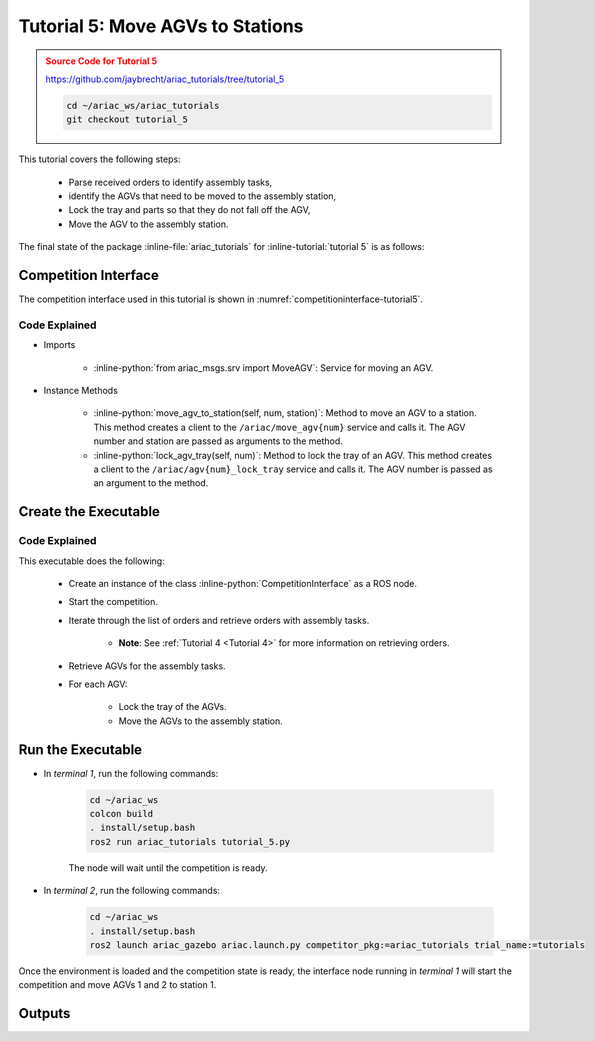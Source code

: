 .. _TUTORIAL_5:

.. only:: builder_html or readthedocs

.. role:: inline-python(code)
    :language: python

.. role:: inline-file(file)

.. role:: inline-tutorial(file)

.. role:: inline-bash(code)
    :language: bash

=========================================================
Tutorial 5: Move AGVs to Stations
=========================================================

.. admonition:: Source Code for Tutorial 5
  :class: attention
  :name: tutorial_5
  
  `https://github.com/jaybrecht/ariac_tutorials/tree/tutorial_5 <https://github.com/jaybrecht/ariac_tutorials/tree/tutorial_5>`_ 

  .. code-block:: bash
    
        cd ~/ariac_ws/ariac_tutorials
        git checkout tutorial_5


This tutorial covers the following steps:

  - Parse received orders to identify assembly tasks, 
  - identify the AGVs that need to be moved to the assembly station,
  - Lock the tray and parts so that they do not fall off the AGV,
  - Move the AGV to the assembly station.

The final state of the package :inline-file:`ariac_tutorials` for :inline-tutorial:`tutorial 5` is as follows:

.. code-block:: text
    :emphasize-lines: 15
    :class: no-copybutton
    
    ariac_tutorials
    ├── CMakeLists.txt
    ├── package.xml
    ├── config
    │   └── sensors.yaml
    ├── ariac_tutorials
    │   ├── __init__.py
    │   ├── utils.py
    │   └── competition_interface.py
    └── nodes
        ├── tutorial_1.py
        ├── tutorial_2.py
        ├── tutorial_3.py
        ├── tutorial_4.py
        └── tutorial_5.py






Competition Interface
--------------------------------

The competition interface used in this tutorial is shown in :numref:`competitioninterface-tutorial5`.

.. code-block:: python
    :caption: competition_interface.py
    :name: competitioninterface-tutorial5
    :linenos:

    import rclpy
    from rclpy.node import Node
    from rclpy.parameter import Parameter

    from ariac_msgs.msg import (
        CompetitionState as CompetitionStateMsg,
        Part as PartMsg,
        Order as OrderMsg,
        AssemblyPart as AssemblyPartMsg,
        AssemblyTask as AssemblyTaskMsg,
        AGVStatus as AGVStatusMsg,
    )

    from std_srvs.srv import Trigger
    from ariac_msgs.srv import MoveAGV

    from ariac_tutorials.utils import (
        KittingTask,
        Order,
        KittingPart,
        AssemblyTask,
        CombinedTask
    )


    class CompetitionInterface(Node):
        '''
        Class for a competition interface node.

        Args:
            Node (rclpy.node.Node): Parent class for ROS nodes

        Raises:
            KeyboardInterrupt: Exception raised when the user uses Ctrl+C to kill a process
        '''

        _part_colors = {
            PartMsg.RED: 'red',
            PartMsg.BLUE: 'blue',
            PartMsg.GREEN: 'green',
            PartMsg.ORANGE: 'orange',
            PartMsg.PURPLE: 'purple',
        }

        _part_colors_emoji = {
            PartMsg.RED: '🟥',
            PartMsg.BLUE: '🟦',
            PartMsg.GREEN: '🟩',
            PartMsg.ORANGE: '🟧',
            PartMsg.PURPLE: '🟪',
        }

        '''Dictionary for converting PartColor constants to strings'''

        _part_types = {
            PartMsg.BATTERY: 'battery',
            PartMsg.PUMP: 'pump',
            PartMsg.REGULATOR: 'regulator',
            PartMsg.SENSOR: 'sensor',
        }
        '''Dictionary for converting PartType constants to strings'''

        _competition_states = {
            CompetitionStateMsg.IDLE: 'idle',
            CompetitionStateMsg.READY: 'ready',
            CompetitionStateMsg.STARTED: 'started',
            CompetitionStateMsg.ORDER_ANNOUNCEMENTS_DONE: 'order_announcements_done',
            CompetitionStateMsg.ENDED: 'ended',
        }
        '''Dictionary for converting CompetitionState constants to strings'''

        _destinations = {
            AGVStatusMsg.KITTING: 'kitting station',
            AGVStatusMsg.ASSEMBLY_FRONT: 'front assembly station',
            AGVStatusMsg.ASSEMBLY_BACK: 'back assembly station',
            AGVStatusMsg.WAREHOUSE: 'warehouse',
        }
        '''Dictionary for converting AGVDestination constants to strings'''

        _stations = {
            AssemblyTaskMsg.AS1: "assembly station 1",
            AssemblyTaskMsg.AS2: "assembly station 2",
            AssemblyTaskMsg.AS3: "assembly station 3",
            AssemblyTaskMsg.AS4: "assembly station 4",
        }
        '''Dictionary for converting AssemblyTaskMsg constants to strings'''

        def __init__(self):
            super().__init__('competition_interface')

            sim_time = Parameter(
                "use_sim_time",
                rclpy.Parameter.Type.BOOL,
                True
            )

            self.set_parameters([sim_time])

            # Service client for starting the competition
            self._start_competition_client = self.create_client(Trigger, '/ariac/start_competition')

            # Subscriber to the competition state topic
            self._competition_state_sub = self.create_subscription(
                CompetitionStateMsg,
                '/ariac/competition_state',
                self._competition_state_cb,
                10)

            # Store the state of the competition
            self._competition_state: CompetitionStateMsg = None

            # Subscriber to the order topic
            self._orders_sub = self.create_subscription(OrderMsg, '/ariac/orders', self._orders_cb, 10)
            # List of orders
            self._orders = []
            # Flag for parsing incoming orders
            self._parse_incoming_order = False

        @property
        def parse_incoming_order(self):
            '''Property for the parse_incoming_order flag.'''
            return self._parse_incoming_order

        @parse_incoming_order.setter
        def parse_incoming_order(self, value: bool):
            self._parse_incoming_order = value

        def _competition_state_cb(self, msg: CompetitionStateMsg):
            '''Callback for the topic /ariac/competition_state

            Arguments:
                msg -- CompetitionState message
            '''
            # Log if competition state has changed
            if self._competition_state != msg.competition_state:
                self.get_logger().info(
                    f'Competition state is: {CompetitionInterface._competition_states[msg.competition_state]}',
                    throttle_duration_sec=1.0)
            self._competition_state = msg.competition_state

        def _orders_cb(self, msg: OrderMsg):
            '''Callback for the topic /ariac/orders

            Arguments:
                msg (OrderMsg) -- Order message
            '''
            order = Order(msg)
            self._orders.append(order)
            if self._parse_incoming_order:
                self.get_logger().info(self.parse_order(order))

        def start_competition(self):
            '''Function to start the competition.
            '''
            self.get_logger().info('Waiting for competition to be ready')

            if self._competition_state == CompetitionStateMsg.STARTED:
                return
            # Wait for competition to be ready
            while self._competition_state != CompetitionStateMsg.READY:
                try:
                    rclpy.spin_once(self)
                except KeyboardInterrupt:
                    return

            self.get_logger().info('Competition is ready. Starting...')

            # Call ROS service to start competition
            while not self._start_competition_client.wait_for_service(timeout_sec=1.0):
                self.get_logger().info('Waiting for /ariac/start_competition to be available...')

            # Create trigger request and call starter service
            request = Trigger.Request()
            future = self._start_competition_client.call_async(request)

            # Wait until the service call is completed
            rclpy.spin_until_future_complete(self, future)

            if future.result().success:
                self.get_logger().info('Started competition.')
            else:
                self.get_logger().info('Unable to start competition')

        def _parse_kitting_task(self, kitting_task: KittingTask):
            '''
            Parses a KittingTask object and returns a string representation.

            Args:
                kitting_task (KittingTask): KittingTask object to parse

            Returns:
                str: String representation of the KittingTask object
            '''
            output = 'Type: Kitting\n'
            output += '==========================\n'
            output += f'AGV: {kitting_task.agv_number}\n'
            output += f'Destination: {CompetitionInterface._destinations[kitting_task.destination]}\n'
            output += f'Tray ID: {kitting_task.tray_id}\n'
            output += 'Products:\n'
            output += '==========================\n'

            quadrants = {1: "Quadrant 1: -",
                        2: "Quadrant 2: -",
                        3: "Quadrant 3: -",
                        4: "Quadrant 4: -"}

            for i in range(1, 5):
                product: KittingPart
                for product in kitting_task.parts:
                    if i == product.quadrant:
                        part_color = CompetitionInterface._part_colors[product.part.color].capitalize()
                        part_color_emoji = CompetitionInterface._part_colors_emoji[product.part.color]
                        part_type = CompetitionInterface._part_types[product.part.type].capitalize()
                        quadrants[i] = f'Quadrant {i}: {part_color_emoji} {part_color} {part_type}'
            output += f'\t{quadrants[1]}\n'
            output += f'\t{quadrants[2]}\n'
            output += f'\t{quadrants[3]}\n'
            output += f'\t{quadrants[4]}\n'

            return output

        def _parse_assembly_task(self, assembly_task: AssemblyTask):
            '''
            Parses an AssemblyTask object and returns a string representation.

            Args:
                assembly_task (AssemblyTask): AssemblyTask object to parse

            Returns:
                str: String representation of the AssemblyTask object
            '''
            output = 'Type: Assembly\n'
            output += '==========================\n'
            if len(assembly_task.agv_numbers) == 1:
                output += f'AGV: {assembly_task.agv_number[0]}\n'
            elif len(assembly_task.agv_numbers) == 2:
                output += f'AGV(s): [{assembly_task.agv_numbers[0]}, {assembly_task.agv_numbers[1]}]\n'
            output += f'Assembly station: {self._destinations[assembly_task.station].title()}\n'
            output += 'Products:\n'
            output += '==========================\n'

            product: AssemblyPartMsg
            for product in assembly_task.parts:
                part_color = CompetitionInterface._part_colors[product.part.color].capitalize()
                part_color_emoji = CompetitionInterface._part_colors_emoji[product.part.color]
                part_type = CompetitionInterface._part_types[product.part.type].capitalize()
                assembled_pose_position = product.assembled_pose.pose.position
                assembled_pose_orientation = product.assembled_pose.pose.orientation
                install_direction = product.install_direction
                position = f'x: {assembled_pose_position.x}\n\t\ty: {assembled_pose_position.y}\n\t\tz: {assembled_pose_position.z}'
                orientation = f'x: {assembled_pose_orientation.x}\n\t\ty: {assembled_pose_orientation.y}\n\t\tz: {assembled_pose_orientation.z}\n\t\tw: {assembled_pose_orientation.w}'
                output += f'\tPart: {part_color_emoji} {part_color} {part_type}\n'
                output += '\tPosition:\n'
                output += f'\t\t{position}\n'
                output += '\tOrientation:\n'
                output += f'\t\t{orientation}\n'
                output += f'\tInstall direction: [{install_direction.x}, {install_direction.y}, {install_direction.z}]\n\n'

            return output

        def _parse_combined_task(self, combined_task: CombinedTask):
            '''
            Parses a CombinedTask object and returns a string representation.

            Args:
                combined_task (CombinedTask): CombinedTask object to parse

            Returns:
                str: String representation of the CombinedTask object
            '''

            output = 'Type: Combined\n'
            output += '==========================\n'
            output += f'Assembly station: {self._destinations[combined_task.station].title()}\n'
            output += 'Products:\n'
            output += '==========================\n'

            product: AssemblyPartMsg
            for product in combined_task.parts:
                part_color = CompetitionInterface._part_colors[product.part.color].capitalize()
                part_color_emoji = CompetitionInterface._part_colors_emoji[product.part.color]
                part_type = CompetitionInterface._part_types[product.part.type].capitalize()
                assembled_pose_position = product.assembled_pose.pose.position
                assembled_pose_orientation = product.assembled_pose.pose.orientation
                install_direction = product.install_direction
                position = f'x: {assembled_pose_position.x}\n\t\ty: {assembled_pose_position.y}\n\t\tz: {assembled_pose_position.z}'
                orientation = f'x: {assembled_pose_orientation.x}\n\t\ty: {assembled_pose_orientation.y}\n\t\tz: {assembled_pose_orientation.z}\n\t\tw: {assembled_pose_orientation.w}'
                output += f'\tPart: {part_color_emoji} {part_color} {part_type}\n'
                output += '\tPosition:\n'
                output += f'\t\t{position}\n'
                output += '\tOrientation:\n'
                output += f'\t\t{orientation}\n'
                output += f'\tInstall direction: [{install_direction.x}, {install_direction.y}, {install_direction.z}]\n\n'

            return output

        def parse_order(self, order: Order):
            '''Parse an order message and return a string representation.

            Args:
                order (Order) -- Order message

            Returns:
                String representation of the order message
            '''
            output = '\n\n==========================\n'
            output += f'Received Order: {order.order_id}\n'
            output += f'Priority: {order.order_priority}\n'

            if order.order_type == OrderMsg.KITTING:
                output += self._parse_kitting_task(order.order_task)
            elif order.order_type == OrderMsg.ASSEMBLY:
                output += self._parse_assembly_task(order.order_task)
            elif order.order_type == OrderMsg.COMBINED:
                output += self._parse_combined_task(order.order_task)
            else:
                output += 'Type: Unknown\n'
            return output
        
        def lock_agv_tray(self, num):
            '''
            Lock the tray of an AGV and parts on the tray. This will prevent tray and parts from moving during transport.

            Args:
                num (int):  AGV number

            Raises:
                KeyboardInterrupt: Exception raised when the user presses Ctrl+C
            '''        
            
            # Create a client to send a request to the `/ariac/agv{num}_lock_tray` service
            tray_locker = self.create_client(
                Trigger,
                f'/ariac/agv{num}_lock_tray'
            )

            # Build the request
            request = Trigger.Request()
            # Send the request
            future = tray_locker.call_async(request)

            # Wait for the response
            try:
                rclpy.spin_until_future_complete(self, future)
            except KeyboardInterrupt as kb_error:
                raise KeyboardInterrupt from kb_error

            # Check the response
            if future.result().success:
                self.get_logger().info(f'Locked AGV{num}\'s tray')
            else:
                self.get_logger().warn('Unable to lock tray')

        def move_agv_to_station(self, num, station):
            '''
            Move an AGV to an assembly station.

            Args:
                num (int): AGV number
                station (int): Assembly station number

            Raises:
                KeyboardInterrupt: Exception raised when the user presses Ctrl+C
            '''        
            
            # Create a client to send a request to the `/ariac/move_agv` service.
            mover = self.create_client(
                MoveAGV,
                f'/ariac/move_agv{num}')

            # Create a request object.
            request = MoveAGV.Request()

            # Set the request location.
            if station in [AssemblyTaskMsg.AS1, AssemblyTaskMsg.AS3]:
                request.location = MoveAGV.Request.ASSEMBLY_FRONT
            else:
                request.location = MoveAGV.Request.ASSEMBLY_BACK

            # Send the request.
            future = mover.call_async(request)

            # Wait for the server to respond.
            try:
                rclpy.spin_until_future_complete(self, future)
            except KeyboardInterrupt as kb_error:
                raise KeyboardInterrupt from kb_error

            # Check the result of the service call.
            if future.result().success:
                self.get_logger().info(f'Moved AGV{num} to {self._stations[station]}')
            else:
                self.get_logger().warn(future.result().message)




Code Explained
^^^^^^^^^^^^^^^^^^^^^^^

- Imports

    - :inline-python:`from ariac_msgs.srv import MoveAGV`: Service for moving an AGV.


- Instance Methods

    - :inline-python:`move_agv_to_station(self, num, station)`: Method to move an AGV to a station. This method creates a client to the ``/ariac/move_agv{num}`` service and calls it. The AGV number and station are passed as arguments to the method.
    - :inline-python:`lock_agv_tray(self, num)`: Method to lock the tray of an AGV. This method creates a client to the ``/ariac/agv{num}_lock_tray`` service and calls it. The AGV number is passed as an argument to the method.


Create the Executable
--------------------------------

.. code-block:: python
    :caption: tutorial_5.py
    
    #!/usr/bin/env python3

    import rclpy
    from ariac_msgs.msg import Order as OrderMsg
    from ariac_tutorials.competition_interface import CompetitionInterface


    def main(args=None):
        rclpy.init(args=args)
        interface = CompetitionInterface()
        interface.start_competition()

        while not interface.orders:
            try:
                rclpy.spin_once(interface)
            except KeyboardInterrupt:
                break

        for order in interface.orders:
            if order.order_type == OrderMsg.ASSEMBLY:
                for agv in order.order_task.agv_numbers:
                    interface.lock_agv_tray(agv)
                    interface.move_agv_to_station(agv, order.order_task.station)

        interface.destroy_node()
        rclpy.shutdown()


    if __name__ == '__main__':
        main()

Code Explained
^^^^^^^^^^^^^^^^^^^^^^^

This executable does the following:

    - Create an instance of the class :inline-python:`CompetitionInterface` as a ROS node.
    - Start the competition.
    - Iterate through the list of orders and retrieve orders with assembly tasks.

        - **Note**: See :ref:`Tutorial 4 <Tutorial 4>` for more information on retrieving orders.

    - Retrieve AGVs for the assembly tasks.
    - For each AGV:
    
        - Lock the tray of the AGVs.
        - Move the AGVs to the assembly station.



Run the Executable
--------------------------------

- In *terminal 1*, run the following commands:


    .. code-block:: bash

        cd ~/ariac_ws
        colcon build
        . install/setup.bash
        ros2 run ariac_tutorials tutorial_5.py


    The node will wait until the competition is ready.


- In *terminal 2*, run the following commands:

    .. code-block:: bash

        cd ~/ariac_ws
        . install/setup.bash
        ros2 launch ariac_gazebo ariac.launch.py competitor_pkg:=ariac_tutorials trial_name:=tutorials




Once the environment is loaded and the competition state is ready, the interface node running in *terminal 1* will start the competition and move AGVs 1 and 2 to station 1.

Outputs
--------------------------------


.. code-block:: console
    :caption: Terminal outputs
    :class: no-copybutton
    
    [INFO] [1679043864.680244149] [competition_interface]: Waiting for competition to be ready
    [INFO] [1679043864.681023755] [competition_interface]: Competition state is: ready
    [INFO] [1679043864.681309010] [competition_interface]: Competition is ready. Starting...
    [INFO] [1679043864.683703043] [competition_interface]: Started competition.
    [INFO] [1679043864.692431248] [competition_interface]: Locked AGV1's tray
    [INFO] [1679043871.798302676] [competition_interface]: Moved AGV1 to assembly station 1
    [INFO] [1679043871.799515938] [competition_interface]: Locked AGV2's tray
    [INFO] [1679043878.443151905] [competition_interface]: Moved AGV2 to assembly station 1

